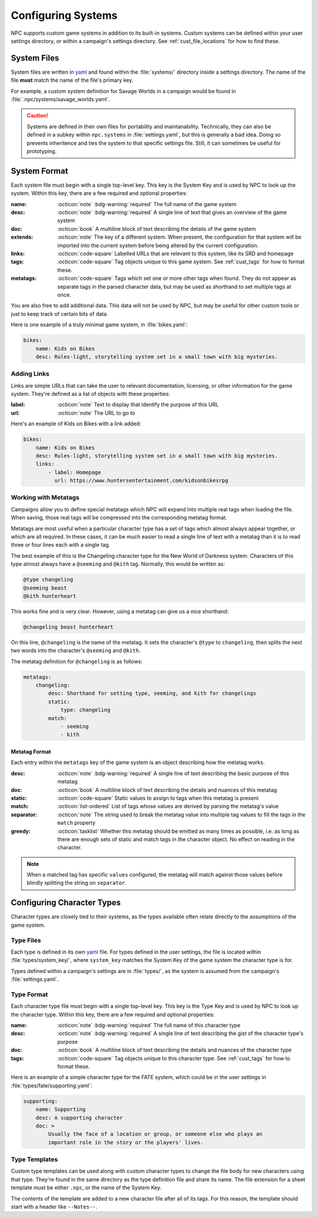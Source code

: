 .. Custom systems documentation

.. _cust_systems:

Configuring Systems
===============================

NPC supports custom game systems in addition to its built-in systems. Custom systems can be defined within your user settings directory, or within a campaign's settings directory. See :ref:`cust_file_locations` for how to find these.

System Files
------------

System files are written in `yaml`_ and found within the :file:`systems/` directory inside a settings directory. The name of the file **must** match the name of the file's primary key.

For example, a custom system definition for Savage Worlds in a campaign would be found in :file:`.npc/systems/savage_worlds.yaml`.

.. caution::

    Systems are defined in their own files for portability and maintanability. Technically, they can also be defined in a subkey within ``npc.systems`` in :file:`settings.yaml`, but this is generally a bad idea. Doing so prevents inheritence and ties the system to that specific settings file. Still, it can sometimes be useful for prototyping.

System Format
-------------

Each system file must begin with a single top-level key. This key is the System Key and is used by NPC to look up the system. Within this key, there are a few required and optional properties:

:name: :octicon:`note` :bdg-warning:`required` The full name of the game system
:desc: :octicon:`note` :bdg-warning:`required` A single line of text that gives an overview of the game system
:doc: :octicon:`book` A multiline block of text describing the details of the game system
:extends: :octicon:`note` The key of a different system. When present, the configuration for that system will be imported into the current system before being altered by the current configuration.
:links: :octicon:`code-square` Labelled URLs that are relevant to this system, like its SRD and homepage
:tags: :octicon:`code-square` Tag objects unique to this game system. See :ref:`cust_tags` for how to format these.
:metatags: :octicon:`code-square` Tags which set one or more other tags when found. They do not appear as separate tags in the parsed character data, but may be used as shorthand to set multiple tags at once.

You are also free to add additional data. This data will not be used by NPC, but may be useful for other custom tools or just to keep track of certain bits of data.

Here is one example of a truly minimal game system, in :file:`bikes.yaml`:

.. code:: yaml

    bikes:
        name: Kids on Bikes
        desc: Rules-light, storytelling system set in a small town with big mysteries.

Adding Links
~~~~~~~~~~~~~~

Links are simple URLs that can take the user to relevant documentation, licensing, or other information for the game system. They're defined as a list of objects with these properties:

:label: :octicon:`note` Text to display that identify the purpose of this URL
:url: :octicon:`note` The URL to go to

Here's an example of Kids on Bikes with a link added:

.. code:: yaml

    bikes:
        name: Kids on Bikes
        desc: Rules-light, storytelling system set in a small town with big mysteries.
        links:
            - label: Homepage
              url: https://www.huntersentertainment.com/kidsonbikesrpg

Working with Metatags
~~~~~~~~~~~~~~~~~~~~~

Campaigns allow you to define special metatags which NPC will expand into multiple real tags when loading the file. When saving, those real tags will be compressed into the corresponding metatag format.

Metatags are most useful when a particular character type has a set of tags which almost always appear together, or which are all required. In these cases, it can be much easier to read a single line of text with a metatag than it is to read three or four lines each with a single tag.

The best example of this is the Changeling character type for the New World of Darkness system. Characters of this type almost always have a ``@seeming`` and ``@kith`` tag. Normally, this would be written as:

.. code::

    @type changeling
    @seeming beast
    @kith hunterheart

This works fine and is very clear. However, using a metatag can give us a nice shorthand:

.. code::

    @changeling beast hunterheart

On this line, ``@changeling`` is the name of the metatag. It sets the character's ``@type`` to ``changeling``, then splits the next two words into the character's ``@seeming`` and ``@kith``.

The metatag definition for ``@changeling`` is as follows:

.. code:: yaml

    metatags:
        changeling:
            desc: Shorthand for setting type, seeming, and kith for changelings
            static:
                type: changeling
            match:
                - seeming
                - kith

Metatag Format
^^^^^^^^^^^^^^

Each entry within the ``metatags`` key of the game system is an object describing how the metatag works.

:desc: :octicon:`note` :bdg-warning:`required` A single line of text describing the basic purpose of this metatag
:doc: :octicon:`book` A multiline block of text describing the details and nuances of this metatag
:static: :octicon:`code-square` Static values to assign to tags when this metatag is present
:match: :octicon:`list-ordered` List of tags whose values are derived by parsing the metatag's value
:separator: :octicon:`note` The string used to break the metatag value into multiple tag values to fill the tags in the ``match`` property
:greedy: :octicon:`tasklist` Whether this metatag should be emitted as many times as possible, i.e. as long as there are enough sets of static and match tags in the character object. No effect on reading in the character.

.. note::

    When a matched tag has specific ``values`` configured, the metatag will match against those values before blindly splitting the string on ``separator``.

Configuring Character Types
---------------------------

Character types are closely tied to their systems, as the types available often relate directly to the assumptions of the game system.

Type Files
~~~~~~~~~~

Each type is defined in its own `yaml`_ file. For types defined in the user settings, the file is located within :file:`types/system_key/`, where ``system_key`` matches the System Key of the game system the character type is for.

Types defined within a campaign's settings are in :file:`types/`, as the system is assumed from the campaign's :file:`settings.yaml`.

Type Format
~~~~~~~~~~~

Each character type file must begin with a single top-level key. This key is the Type Key and is used by NPC to look up the character type. Within this key, there are a few required and optional properties:

:name: :octicon:`note` :bdg-warning:`required` The full name of this character type
:desc: :octicon:`note` :bdg-warning:`required` A single line of text describing the gist of the character type's purpose
:doc: :octicon:`book` A multiline block of text describing the details and nuances of the character type
:tags: :octicon:`code-square` Tag objects unique to this character type. See :ref:`cust_tags` for how to format these.

Here is an example of a simple character type for the FATE system, which could be in the user settings in :file:`types/fate/supporting.yaml`:

.. code:: yaml

    supporting:
        name: Supporting
        desc: A supporting character
        doc: >
            Usually the face of a location or group, or someone else who plays an
            important role in the story or the players' lives.

Type Templates
~~~~~~~~~~~~~~

Custom type templates can be used along with custom character types to change the file body for new characters using that type. They're found in the same directory as the type definition file and share its name. The file extension for a sheet template must be either ``.npc``, or the name of the System Key.

The contents of the template are added to a new character file after all of its tags. For this reason, the template should start with a header like ``--Notes--``.

.. _`yaml`: https://www.tutorialspoint.com/yaml/yaml_basics.htm
